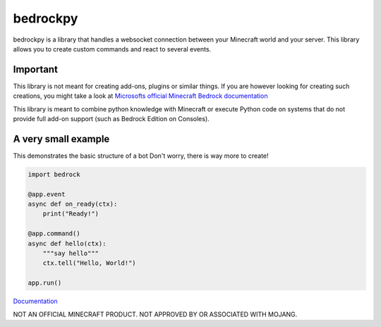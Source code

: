 *********
bedrockpy
*********

bedrockpy is a library that handles a websocket
connection between your Minecraft world and your
server. This library allows you to create custom
commands and react to several events.


=========
Important
=========

This library is not meant for creating add-ons,
plugins or similar things. If you are however
looking for creating such creations, you might
take a look at `Microsofts official Minecraft
Bedrock documentation
<https://docs.microsoft.com/en-us/minecraft/creator/>`_

This library is meant to combine python knowledge
with Minecraft or execute Python code on systems
that do not provide full add-on support (such as
Bedrock Edition on Consoles).


====================
A very small example
====================

This demonstrates the basic structure of a bot
Don't worry, there is way more to create!

.. code-block:: python3
   
   import bedrock
   
   @app.event
   async def on_ready(ctx):
       print("Ready!")
   
   @app.command()
   async def hello(ctx):
       """say hello"""
       ctx.tell("Hello, World!")
   
   app.run()


`Documentation <https://phoenixr-codes.github.io/bedrockpy/>`_


NOT AN OFFICIAL MINECRAFT PRODUCT.
NOT APPROVED BY OR ASSOCIATED WITH MOJANG.
